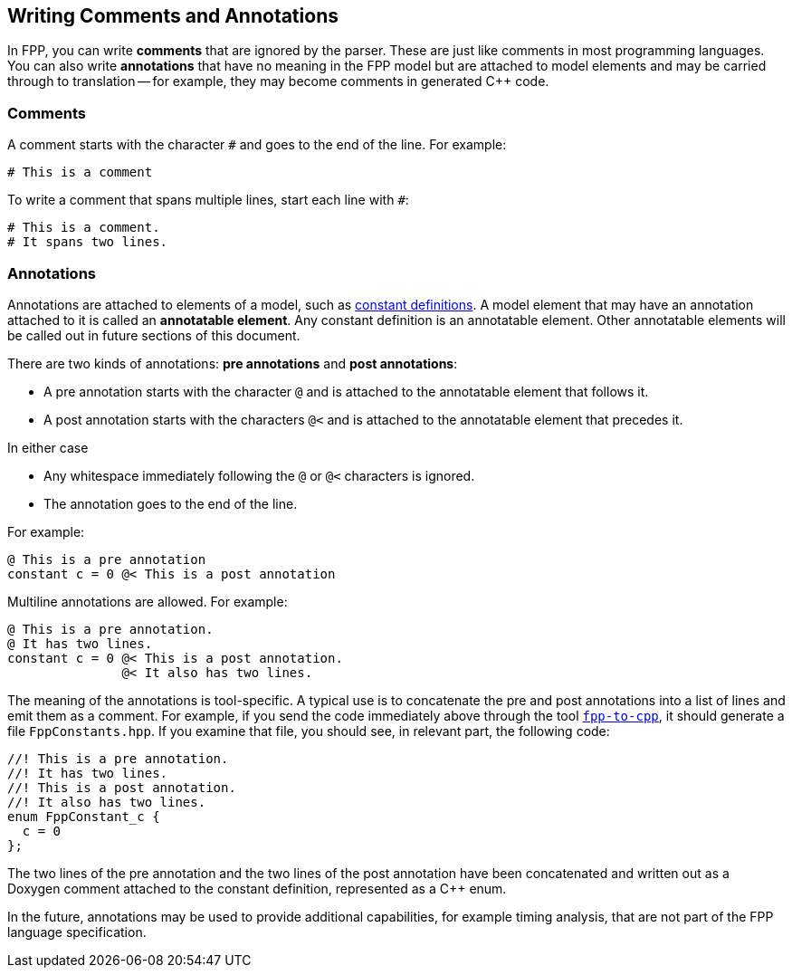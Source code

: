 == Writing Comments and Annotations

In FPP, you can write *comments* that are ignored by the parser.
These are just like comments in most programming languages.
You can also write *annotations* that have no meaning in the FPP model
but are attached to model elements and may be carried through
to translation -- for example, they may become comments in generated {cpp} code.

=== Comments

A comment starts with the character `#` and goes to the end of the line.
For example:

[source,fpp]
----
# This is a comment
----

To write a comment that spans multiple lines, start each line with `#`:

[source,fpp]
----
# This is a comment.
# It spans two lines.
----

=== Annotations

Annotations are attached to elements of a model, such as
<<Defining-Constants,constant definitions>>.
A model element that may have an annotation attached to it
is called an *annotatable element*.
Any constant definition is an annotatable element.
Other annotatable elements will be called out in future sections
of this document.

There are two kinds of annotations: *pre annotations* and *post annotations*:

* A pre annotation starts with the character `@` and is attached to the
annotatable element that follows it.

* A post annotation starts with the characters `@<` and is attached to
the annotatable element that precedes it.

In either case

* Any whitespace immediately following the `@` or `@<` characters is ignored.

* The annotation goes to the end of the line.

For example:

[source,fpp]
----
@ This is a pre annotation
constant c = 0 @< This is a post annotation
----

Multiline annotations are allowed. For example:

[source,fpp]
----
@ This is a pre annotation.
@ It has two lines.
constant c = 0 @< This is a post annotation.
               @< It also has two lines.
----

The meaning of the annotations is tool-specific.  A typical use is to
concatenate the pre and post annotations into a list of lines and emit them as
a comment.  For example, if you send the code immediately above through the
tool <<Analyzing-and-Translating-Models_Generating-C-Plus-Plus,`fpp-to-cpp`>>,
it should generate a file `FppConstants.hpp`. If you examine that file, 
you should see, in relevant part, the following code:

[source,cpp]
----
//! This is a pre annotation.
//! It has two lines.
//! This is a post annotation.
//! It also has two lines.
enum FppConstant_c {
  c = 0
};
----

The two lines of the pre annotation and the two lines of the post
annotation have been concatenated and written out as a Doxygen
comment attached to the constant definition, represented as a {cpp} enum.

In the future, annotations may be used to provide additional capabilities, for
example timing analysis, that are not part of the FPP language specification.
